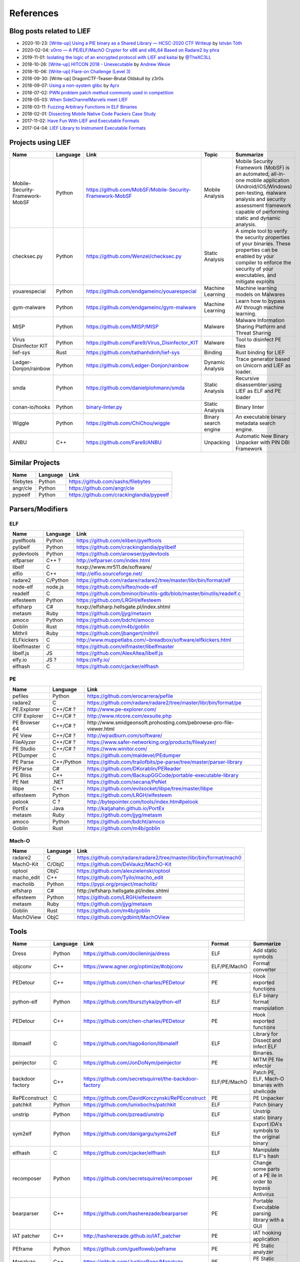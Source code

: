 
References
==========

Blog posts related to LIEF
--------------------------

.. role:: strike
   :class: strike

* 2020-10-23: `[Write-up] Using a PIE binary as a Shared Library — HCSC-2020 CTF Writeup <https://medium.com/bugbountywriteup/using-a-pie-binary-as-a-shared-library-hcsc-2020-ctf-writeup-390a8a437f31>`_ by `István Tóth <https://twitter.com/an0n_r0>`_
* 2020-02-04: `x0rro — A PE/ELF/MachO Crypter for x86 and x86_64 Based on Radare2 by phra <https://iwantmore.pizza/posts/x0rro.html>`_
* 2019-11-01: `Isolating the logic of an encrypted protocol with LIEF and kaitai <https://x-c3ll.github.io/posts/blackbox-lief-kaitai/>`_ by `@TheXC3LL <https://twitter.com/THEXC3LL>`_
* 2018-10-26: `[Write-up] HITCON 2018 - Unexecutable <https://github.com/pwning/public-writeup/tree/21b31d1aa916f07a16423a1c2944c498a29271fb/hitcon2018/unexecutable/>`_ by `Andrew Wesie <https://github.com/awesie>`_
* 2018-10-06: `[Write-up] Flare-on Challenge (Level 3) <https://bruce30262.github.io/flare-on-challenge-2018-write-up/>`_
* 2018-09-30: [Write-up] DragonCTF-Teaser-Brutal Oldskull by z3r0s
* 2018-09-07: `Using a non-system glibc <https://www.ayrx.me/using-a-non-system-libc>`_ by `Ayrx <https://www.ayrx.me/>`_
* 2018-07-02: `PWN problem patch method commonly used in competition  <http://p4nda.top/2018/07/02/patch-in-pwn/>`_
* 2018-05-03: `When SideChannelMarvels meet LIEF  <https://blog.quarkslab.com/when-sidechannelmarvels-meet-lief.html>`_
* 2018-03-11: `Fuzzing Arbitrary Functions in ELF Binaries <https://blahcat.github.io/2018/03/11/fuzzing-arbitrary-functions-in-elf-binaries/>`_
* 2018-02-01: `Dissecting Mobile Native Code Packers Case Study <https://blog.zimperium.com/dissecting-mobile-native-code-packers-case-study/>`_
* 2017-11-02: `Have Fun With LIEF and Executable Formats  <https://blog.quarkslab.com/have-fun-with-lief-and-executable-formats.html>`_
* 2017-04-04: `LIEF Library to Instrument Executable Formats  <https://blog.quarkslab.com/lief-library-to-instrument-executable-formats.html>`_


Projects using LIEF
-------------------

+---------------------------------+----------+------------------------------------------------------------------------------------------------------------------------------+----------------------+----------------------------------------------------------------------------------+
|    Name                         | Language | Link                                                                                                                         | Topic                | Summarize                                                                        |
+=================================+==========+==============================================================================================================================+======================+==================================================================================+
| Mobile-Security-Framework-MobSF | Python   | https://github.com/MobSF/Mobile-Security-Framework-MobSF                                                                     | Mobile Analysis      | Mobile Security Framework (MobSF) is an automated, all-in-one mobile application |
|                                 |          |                                                                                                                              |                      | (Android/iOS/Windows) pen-testing, malware analysis and security assessment      |
|                                 |          |                                                                                                                              |                      | framework capable of performing static and dynamic analysis.                     |
+---------------------------------+----------+------------------------------------------------------------------------------------------------------------------------------+----------------------+----------------------------------------------------------------------------------+
| checksec.py                     | Python   | https://github.com/Wenzel/checksec.py                                                                                        | Static Analysis      | A simple tool to verify the security properties of your binaries.                |
|                                 |          |                                                                                                                              |                      | These properties can be enabled by your compiler                                 |
|                                 |          |                                                                                                                              |                      | to enforce the security of your executables, and mitigate exploits               |
+---------------------------------+----------+------------------------------------------------------------------------------------------------------------------------------+----------------------+----------------------------------------------------------------------------------+
| youarespecial                   | Python   | https://github.com/endgameinc/youarespecial                                                                                  | Machine Learning     | Machine learning models on                                                       |
|                                 |          |                                                                                                                              |                      | Malwares                                                                         |
+---------------------------------+----------+------------------------------------------------------------------------------------------------------------------------------+----------------------+----------------------------------------------------------------------------------+
| gym-malware                     | Python   | https://github.com/endgameinc/gym-malware                                                                                    | Machine Learning     | Learn how to bypass AV through                                                   |
|                                 |          |                                                                                                                              |                      | machine learning.                                                                |
+---------------------------------+----------+------------------------------------------------------------------------------------------------------------------------------+----------------------+----------------------------------------------------------------------------------+
| MISP                            | Python   | https://github.com/MISP/MISP                                                                                                 | Malware              | Malware Information Sharing                                                      |
|                                 |          |                                                                                                                              |                      | Platform and Threat Sharing                                                      |
+---------------------------------+----------+------------------------------------------------------------------------------------------------------------------------------+----------------------+----------------------------------------------------------------------------------+
| Virus Disinfector KIT           | Python   | https://github.com/Fare9/Virus_Disinfector_KIT                                                                               | Malware              | Tool to disinfect PE files                                                       |
+---------------------------------+----------+------------------------------------------------------------------------------------------------------------------------------+----------------------+----------------------------------------------------------------------------------+
| lief-sys                        | Rust     | https://github.com/tathanhdinh/lief-sys                                                                                      | Binding              | Rust binding for LIEF                                                            |
+---------------------------------+----------+------------------------------------------------------------------------------------------------------------------------------+----------------------+----------------------------------------------------------------------------------+
| Ledger-Donjon/rainbow           | Python   | https://github.com/Ledger-Donjon/rainbow                                                                                     | Dynamic Analysis     | Trace generator based on Unicorn                                                 |
|                                 |          |                                                                                                                              |                      | and LIEF as loader.                                                              |
+---------------------------------+----------+------------------------------------------------------------------------------------------------------------------------------+----------------------+----------------------------------------------------------------------------------+
| smda                            | Python   | https://github.com/danielplohmann/smda                                                                                       | Static Analysis      | Recursive disassembler using LIEF as                                             |
|                                 |          |                                                                                                                              |                      | ELF and PE loader                                                                |
+---------------------------------+----------+------------------------------------------------------------------------------------------------------------------------------+----------------------+----------------------------------------------------------------------------------+
| conan-io/hooks                  | Python   | `binary-linter.py <https://github.com/conan-io/hooks/blob/7f2882299cbdb545c397a0f37dc9394a7bbc0902/hooks/binary-linter.py>`_ | Static Analysis      | Binary linter                                                                    |
+---------------------------------+----------+------------------------------------------------------------------------------------------------------------------------------+----------------------+----------------------------------------------------------------------------------+
| Wiggle                          | Python   | https://github.com/ChiChou/wiggle                                                                                            | Binary search engine | An executable binary metadata search engine.                                     |
+---------------------------------+----------+------------------------------------------------------------------------------------------------------------------------------+----------------------+----------------------------------------------------------------------------------+
| ANBU                            | C++      | https://github.com/Fare9/ANBU                                                                                                | Unpacking            | Automatic New Binary Unpacker with PIN DBI Framework                             |
+---------------------------------+----------+------------------------------------------------------------------------------------------------------------------------------+----------------------+----------------------------------------------------------------------------------+

Similar Projects
----------------

+------------+------------+----------------------------------------------------------------------+
|    Name    | Language   |   Link                                                               |
+============+============+======================================================================+
| filebytes  | Python     | https://github.com/sashs/filebytes                                   |
+------------+------------+----------------------------------------------------------------------+
| angr/cle   | Python     | https://github.com/angr/cle                                          |
+------------+------------+----------------------------------------------------------------------+
| pypeelf    | Python     | https://github.com/crackinglandia/pypeelf                            |
+------------+------------+----------------------------------------------------------------------+

Parsers/Modifiers
-----------------

ELF
~~~

+--------------+----------+-----------------------------------------------------------------------+
|    Name      | Language |   Link                                                                |
+==============+==========+=======================================================================+
| pyelftools   | Python   | https://github.com/eliben/pyelftools                                  |
+--------------+----------+-----------------------------------------------------------------------+
| pylibelf     | Python   | https://github.com/crackinglandia/pylibelf                            |
+--------------+----------+-----------------------------------------------------------------------+
| pydevtools   | Python   | https://github.com/arowser/pydevtools                                 |
+--------------+----------+-----------------------------------------------------------------------+
| elfparser    | C++ ?    | http://elfparser.com/index.html                                       |
+--------------+----------+-----------------------------------------------------------------------+
| libelf       | C        | :strike:`hxxp://www.mr511.de/software/`                               |
+--------------+----------+-----------------------------------------------------------------------+
| elfio        | C++      | http://elfio.sourceforge.net/                                         |
+--------------+----------+-----------------------------------------------------------------------+
| radare2      | C/Python | https://github.com/radare/radare2/tree/master/libr/bin/format/elf     |
+--------------+----------+-----------------------------------------------------------------------+
| node-elf     | node.js  | https://github.com/sifteo/node-elf                                    |
+--------------+----------+-----------------------------------------------------------------------+
| readelf      | C        | https://github.com/bminor/binutils-gdb/blob/master/binutils/readelf.c |
+--------------+----------+-----------------------------------------------------------------------+
| elfesteem    | Python   | https://github.com/LRGH/elfesteem                                     |
+--------------+----------+-----------------------------------------------------------------------+
| elfsharp     | C#       | :strike:`hxxp://elfsharp.hellsgate.pl/index.shtml`                    |
+--------------+----------+-----------------------------------------------------------------------+
| metasm       | Ruby     | https://github.com/jjyg/metasm                                        |
+--------------+----------+-----------------------------------------------------------------------+
| amoco        | Python   | https://github.com/bdcht/amoco                                        |
+--------------+----------+-----------------------------------------------------------------------+
| Goblin       | Rust     | https://github.com/m4b/goblin                                         |
+--------------+----------+-----------------------------------------------------------------------+
| Mithril      | Ruby     | https://github.com/jbangert/mithril                                   |
+--------------+----------+-----------------------------------------------------------------------+
| ELFkickers   | C        | http://www.muppetlabs.com/~breadbox/software/elfkickers.html          |
+--------------+----------+-----------------------------------------------------------------------+
| libelfmaster | C        | https://github.com/elfmaster/libelfmaster                             |
+--------------+----------+-----------------------------------------------------------------------+
| libelf.js    | JS       | https://github.com/AlexAltea/libelf.js                                |
+--------------+----------+-----------------------------------------------------------------------+
| elfy.io      | JS ?     | https://elfy.io/                                                      |
+--------------+----------+-----------------------------------------------------------------------+
| elfhash      | C        | https://github.com/cjacker/elfhash                                    |
+--------------+----------+-----------------------------------------------------------------------+


PE
~~

+---------------+------------+--------------------------------------------------------------------------------+
|    Name       | Language   |   Link                                                                         |
+===============+============+================================================================================+
| pefiles       | Python     | https://github.com/erocarrera/pefile                                           |
+---------------+------------+--------------------------------------------------------------------------------+
| radare2       | C          | https://github.com/radare/radare2/tree/master/libr/bin/format/pe               |
+---------------+------------+--------------------------------------------------------------------------------+
| PE.Explorer   | C++/C# ?   | http://www.pe-explorer.com/                                                    |
+---------------+------------+--------------------------------------------------------------------------------+
| CFF Explorer  | C++/C# ?   | http://www.ntcore.com/exsuite.php                                              |
+---------------+------------+--------------------------------------------------------------------------------+
| PE Browser 64 | C++/C# ?   | :strike:`http://www.smidgeonsoft.prohosting.com/pebrowse-pro-file-viewer.html` |
+---------------+------------+--------------------------------------------------------------------------------+
| PE View       | C++/C# ?   | http://wjradburn.com/software/                                                 |
+---------------+------------+--------------------------------------------------------------------------------+
| FileAlyzer    | C++/C# ?   | https://www.safer-networking.org/products/filealyzer/                          |
+---------------+------------+--------------------------------------------------------------------------------+
| PE Studio     | C++/C# ?   | https://www.winitor.com/                                                       |
+---------------+------------+--------------------------------------------------------------------------------+
| PEDumper      | C          | https://github.com/maldevel/PEdumper                                           |
+---------------+------------+--------------------------------------------------------------------------------+
| PE Parse      | C++/Python | https://github.com/trailofbits/pe-parse/tree/master/parser-library             |
+---------------+------------+--------------------------------------------------------------------------------+
| PEParse       | C#         | https://github.com/DKorablin/PEReader                                          |
+---------------+------------+--------------------------------------------------------------------------------+
| PE Bliss      | C++        | https://github.com/BackupGGCode/portable-executable-library                    |
+---------------+------------+--------------------------------------------------------------------------------+
| PE Net        | .NET       | https://github.com/secana/PeNet                                                |
+---------------+------------+--------------------------------------------------------------------------------+
| libpe         | C++        | https://github.com/evilsocket/libpe/tree/master/libpe                          |
+---------------+------------+--------------------------------------------------------------------------------+
| elfesteem     | Python     | https://github.com/LRGH/elfesteem                                              |
+---------------+------------+--------------------------------------------------------------------------------+
| pelook        | C ?        | http://bytepointer.com/tools/index.htm#pelook                                  |
+---------------+------------+--------------------------------------------------------------------------------+
| PortEx        | Java       | http://katjahahn.github.io/PortEx                                              |
+---------------+------------+--------------------------------------------------------------------------------+
| metasm        | Ruby       | https://github.com/jjyg/metasm                                                 |
+---------------+------------+--------------------------------------------------------------------------------+
| amoco         | Python     | https://github.com/bdcht/amoco                                                 |
+---------------+------------+--------------------------------------------------------------------------------+
| Goblin        | Rust       | https://github.com/m4b/goblin                                                  |
+---------------+------------+--------------------------------------------------------------------------------+

Mach-O
~~~~~~

+------------+----------+---------------------------------------------------------------------+
|    Name    | Language |   Link                                                              |
+============+==========+=====================================================================+
| radare2    | C        | https://github.com/radare/radare2/tree/master/libr/bin/format/mach0 |
+------------+----------+---------------------------------------------------------------------+
| MachO-Kit  | C/ObjC   | https://github.com/DeVaukz/MachO-Kit                                |
+------------+----------+---------------------------------------------------------------------+
| optool     | ObjC     | https://github.com/alexzielenski/optool                             |
+------------+----------+---------------------------------------------------------------------+
| macho_edit | C++      | https://github.com/Tyilo/macho_edit                                 |
+------------+----------+---------------------------------------------------------------------+
| macholib   | Python   | https://pypi.org/project/macholib/                                  |
+------------+----------+---------------------------------------------------------------------+
| elfsharp   | C#       | :strike:`http://elfsharp.hellsgate.pl/index.shtml`                  |
+------------+----------+---------------------------------------------------------------------+
| elfesteem  | Python   | https://github.com/LRGH/elfesteem                                   |
+------------+----------+---------------------------------------------------------------------+
| metasm     | Ruby     | https://github.com/jjyg/metasm                                      |
+------------+----------+---------------------------------------------------------------------+
| Goblin     | Rust     | https://github.com/m4b/goblin                                       |
+------------+----------+---------------------------------------------------------------------+
| MachOView  | ObjC     | https://github.com/gdbinit/MachOView                                |
+------------+----------+---------------------------------------------------------------------+


Tools
-----

+--------------------+----------+--------------------------------------------------------+--------------+------------------------------------------------------+
|    Name            | Language |   Link                                                 | Format       | Summarize                                            |
+====================+==========+========================================================+==============+======================================================+
| Dress              | Python   | https://github.com/docileninja/dress                   | ELF          | Add static symbols                                   |
+--------------------+----------+--------------------------------------------------------+--------------+------------------------------------------------------+
| objconv            | C++      | https://www.agner.org/optimize/#objconv                | ELF/PE/MachO | Format converter                                     |
+--------------------+----------+--------------------------------------------------------+--------------+------------------------------------------------------+
| PEDetour           | C++      | https://github.com/chen-charles/PEDetour               | PE           | Hook exported functions                              |
+--------------------+----------+--------------------------------------------------------+--------------+------------------------------------------------------+
| python-elf         | Python   | https://github.com/tbursztyka/python-elf               | ELF          | ELF binary format                                    |
|                    |          |                                                        |              | manipulation                                         |
+--------------------+----------+--------------------------------------------------------+--------------+------------------------------------------------------+
| PEDetour           | C++      | https://github.com/chen-charles/PEDetour               | PE           | Hook exported functions                              |
+--------------------+----------+--------------------------------------------------------+--------------+------------------------------------------------------+
| libmaelf           | C        | https://github.com/tiago4orion/libmalelf               | ELF          | Library for Dissect and                              |
|                    |          |                                                        |              | Infect ELF Binaries.                                 |
+--------------------+----------+--------------------------------------------------------+--------------+------------------------------------------------------+
| peinjector         | C        | https://github.com/JonDoNym/peinjector                 | PE           | MITM PE file infector                                |
+--------------------+----------+--------------------------------------------------------+--------------+------------------------------------------------------+
| backdoor           | C++      | https://github.com/secretsquirrel/the-backdoor-factory | ELF/PE/MachO | Patch PE, ELF, Mach-O                                |
| factory            |          |                                                        |              | binaries with shellcode                              |
+--------------------+----------+--------------------------------------------------------+--------------+------------------------------------------------------+
| RePEconstruct      | C        | https://github.com/DavidKorczynski/RePEconstruct       | PE           | PE Unpacker                                          |
+--------------------+----------+--------------------------------------------------------+--------------+------------------------------------------------------+
| patchkit           | Python   | https://github.com/lunixbochs/patchkit                 | ELF          | Patch binary                                         |
+--------------------+----------+--------------------------------------------------------+--------------+------------------------------------------------------+
| unstrip            | Python   | https://github.com/pzread/unstrip                      | ELF          | Unstrip static binary                                |
+--------------------+----------+--------------------------------------------------------+--------------+------------------------------------------------------+
| sym2elf            | Python   | https://github.com/danigargu/syms2elf                  | ELF          | Export IDA's symbols to                              |
|                    |          |                                                        |              | the original binary                                  |
+--------------------+----------+--------------------------------------------------------+--------------+------------------------------------------------------+
| elfhash            | C        | https://github.com/cjacker/elfhash                     | ELF          | Manipulate ELF's hash                                |
+--------------------+----------+--------------------------------------------------------+--------------+------------------------------------------------------+
| recomposer         | Python   | https://github.com/secretsquirrel/recomposer           | PE           | Change some parts of a                               |
|                    |          |                                                        |              | PE ile in order to bypass                            |
|                    |          |                                                        |              | Antivirus                                            |
+--------------------+----------+--------------------------------------------------------+--------------+------------------------------------------------------+
| bearparser         | C++      | https://github.com/hasherezade/bearparser              | PE           | Portable Executable parsing                          |
|                    |          |                                                        |              | library with a GUI                                   |
+--------------------+----------+--------------------------------------------------------+--------------+------------------------------------------------------+
| IAT patcher        | C++      | http://hasherezade.github.io/IAT_patcher               | PE           | IAT hooking application                              |
+--------------------+----------+--------------------------------------------------------+--------------+------------------------------------------------------+
| PEframe            | Python   | https://github.com/guelfoweb/peframe                   | PE           | PE Static analyzer                                   |
+--------------------+----------+--------------------------------------------------------+--------------+------------------------------------------------------+
| Manalyze           | C++      | https://github.com/JusticeRage/Manalyze                | PE           | PE Static analyzer                                   |
+--------------------+----------+--------------------------------------------------------+--------------+------------------------------------------------------+
| elf-dissector      | C++      | https://github.com/KDE/elf-dissector                   | ELF          | Tool to inspect ELF files                            |
+--------------------+----------+--------------------------------------------------------+--------------+------------------------------------------------------+
| InfectPE           | C++      | https://github.com/secrary/InfectPE                    | PE           | Inject code into PE file                             |
+--------------------+----------+--------------------------------------------------------+--------------+------------------------------------------------------+
| termux-elf-cleaner | C++      | https://github.com/termux/termux-elf-cleaner           | ELF          | Utility to remove unused ELF                         |
|                    |          |                                                        |              | sections causing warnings.                           |
+--------------------+----------+--------------------------------------------------------+--------------+------------------------------------------------------+
| vdexExtractor      | C        | https://github.com/anestisb/vdexExtractor              | VDEX         | Extract DEX from VDEX                                |
+--------------------+----------+--------------------------------------------------------+--------------+------------------------------------------------------+
| insert_dylib       | C        | https://github.com/Tyilo/insert_dylib                  | Mach-O       | Insert a dylib load command                          |
+--------------------+----------+--------------------------------------------------------+--------------+------------------------------------------------------+
| optool             | Obj-C    | https://github.com/alexzielenski/optool                | Mach-O       | Modify Mach-O commands:                              |
|                    |          |                                                        |              | Resign, insert commands, ...                         |
+--------------------+----------+--------------------------------------------------------+--------------+------------------------------------------------------+
| reflective-        | C        | https://github.com/zeroSteiner/reflective-polymorphism | PE           | Transform PE files between                           |
| polymorphism       |          |                                                        |              | EXE and DLL                                          |
+--------------------+----------+--------------------------------------------------------+--------------+------------------------------------------------------+
| XELFViewer         | C++/Qt   | https://github.com/horsicq/XELFViewer                  | ELF          | ELF file viewer/editor for Windows, Linux and MacOS. |
+--------------------+----------+--------------------------------------------------------+--------------+------------------------------------------------------+


